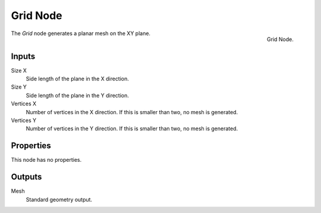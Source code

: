 .. index:: Geometry Nodes; Grid
.. _bpy.types.GeometryNodeMeshGrid:

*********
Grid Node
*********

.. figure:: /images/modeling_geometry-nodes_mesh-primitives_grid_node.png
   :align: right

   Grid Node.

The *Grid* node generates a planar mesh on the XY plane.


Inputs
======

Size X
   Side length of the plane in the X direction.

Size Y
   Side length of the plane in the Y direction.

Vertices X
   Number of vertices in the X direction.
   If this is smaller than two, no mesh is generated.

Vertices Y
   Number of vertices in the Y direction.
   If this is smaller than two, no mesh is generated.


Properties
==========

This node has no properties.


Outputs
=======

Mesh
   Standard geometry output.
